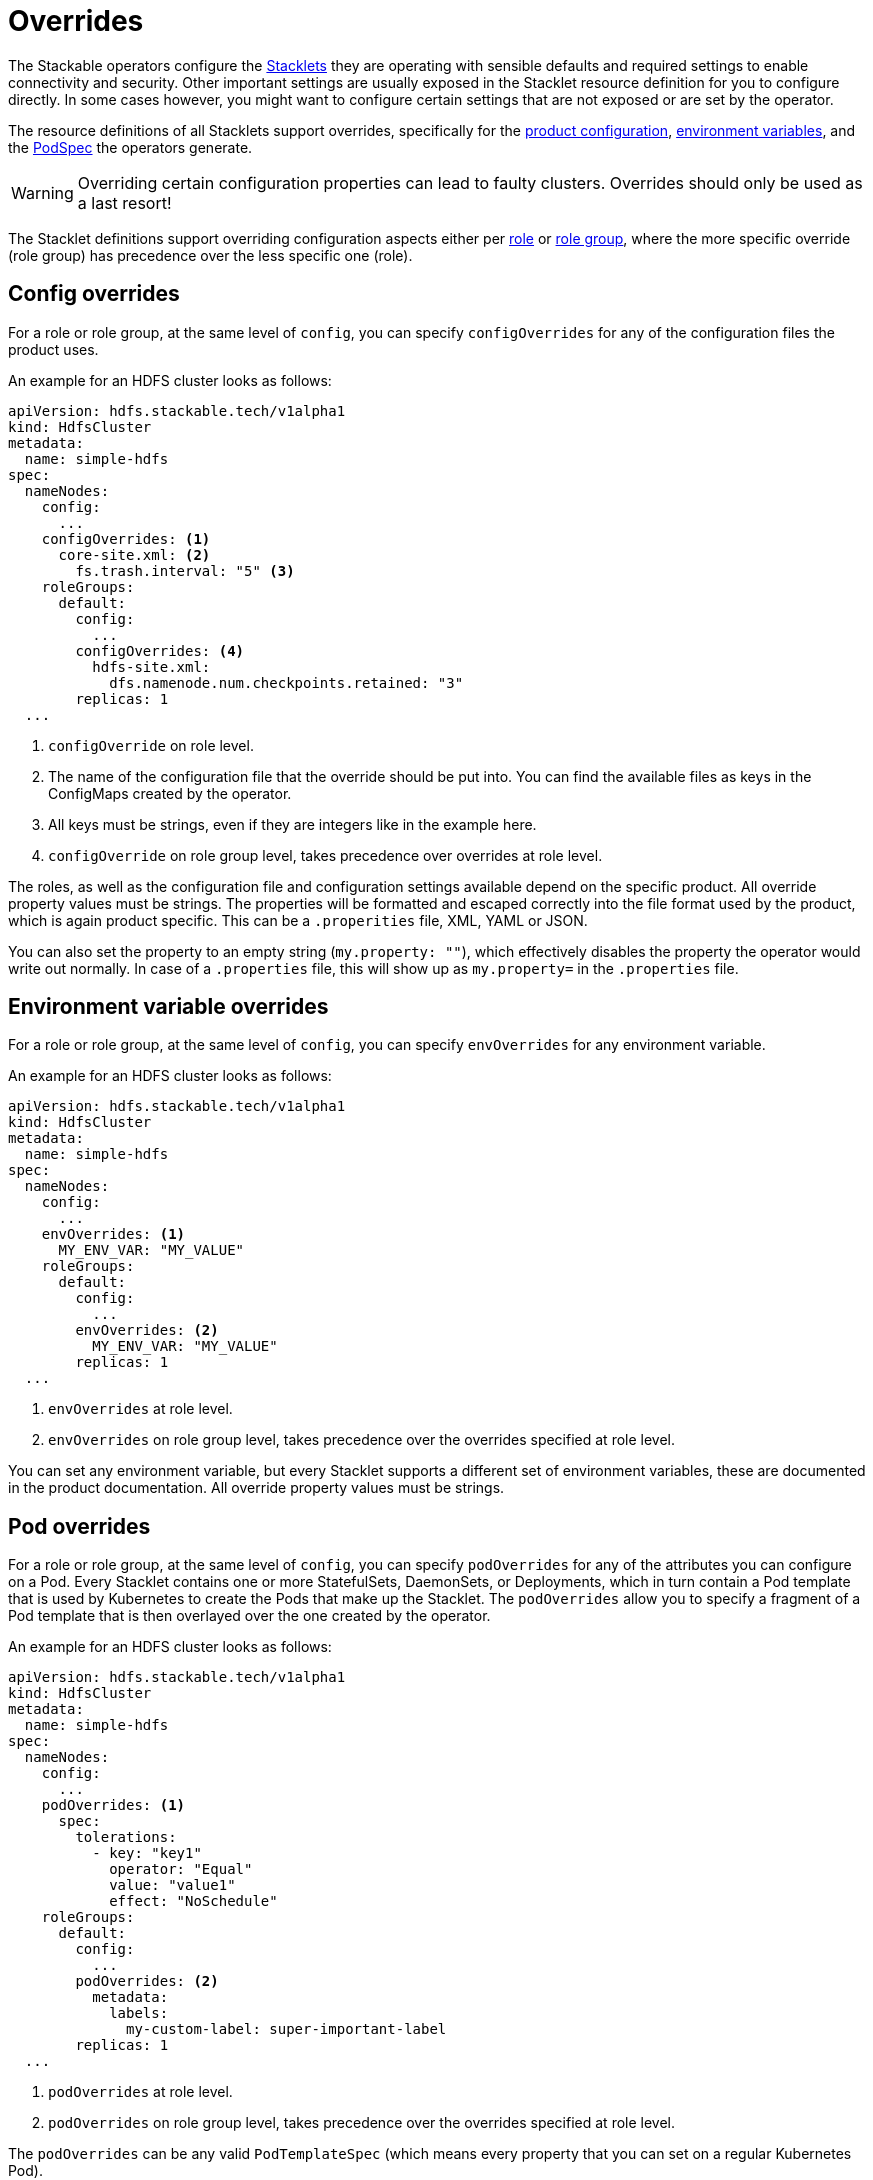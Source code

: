 = Overrides
:k8s-openapi-deepmerge: https://arnavion.github.io/k8s-openapi/v0.22.x/k8s_openapi/trait.DeepMerge.html
:description: Stackable operators support configuration overrides for Stacklets, including settings for config files, environment variables, and Pod specifications, with precedence rules.

The Stackable operators configure the xref:stacklet.adoc[Stacklets] they are operating with sensible defaults and required settings to enable connectivity and security.
Other important settings are usually exposed in the Stacklet resource definition for you to configure directly.
In some cases however, you might want to configure certain settings that are not exposed or are set by the operator.

The resource definitions of all Stacklets support overrides, specifically for the <<config-overrides, product configuration>>, <<env-overrides, environment variables>>, and the <<pod-overrides, PodSpec>> the operators generate.

WARNING: Overriding certain configuration properties can lead to faulty clusters.
Overrides should only be used as a last resort!

The Stacklet definitions support overriding configuration aspects either per xref:stacklet.adoc#roles[role] or xref:stacklet.adoc#role-groups[role group], where the more specific override (role group) has precedence over the less specific one (role).

[#config-overrides]
== Config overrides

For a role or role group, at the same level of `config`, you can specify `configOverrides` for any of the configuration files the product uses.

An example for an HDFS cluster looks as follows:

[source,yaml]
----
apiVersion: hdfs.stackable.tech/v1alpha1
kind: HdfsCluster
metadata:
  name: simple-hdfs
spec:
  nameNodes:
    config:
      ...
    configOverrides: <1>
      core-site.xml: <2>
        fs.trash.interval: "5" <3>
    roleGroups:
      default:
        config:
          ...
        configOverrides: <4>
          hdfs-site.xml:
            dfs.namenode.num.checkpoints.retained: "3"
        replicas: 1
  ...
----
<1> `configOverride` on role level.
<2> The name of the configuration file that the override should be put into. You can find the available files as keys in the ConfigMaps created by the operator.
<3> All keys must be strings, even if they are integers like in the example here.
<4> `configOverride` on role group level, takes precedence over overrides at role level.

The roles, as well as the configuration file and configuration settings available depend on the specific product.
All override property values must be strings.
The properties will be formatted and escaped correctly into the file format used by the product, which is again product specific.
This can be a `.properities` file, XML, YAML or JSON.

You can also set the property to an empty string (`my.property: ""`), which effectively disables the property the operator would write out normally.
In case of a `.properties` file, this will show up as `my.property=` in the `.properties` file.

[#env-overrides]
== Environment variable overrides

For a role or role group, at the same level of `config`, you can specify `envOverrides` for any environment variable.

An example for an HDFS cluster looks as follows:

[source,yaml]
----
apiVersion: hdfs.stackable.tech/v1alpha1
kind: HdfsCluster
metadata:
  name: simple-hdfs
spec:
  nameNodes:
    config:
      ...
    envOverrides: <1>
      MY_ENV_VAR: "MY_VALUE"
    roleGroups:
      default:
        config:
          ...
        envOverrides: <2>
          MY_ENV_VAR: "MY_VALUE"
        replicas: 1
  ...
----
<1> `envOverrides` at role level.
<2> `envOverrides` on role group level, takes precedence over the overrides specified at role level.

You can set any environment variable, but every Stacklet supports a different set of environment variables, these are documented in the product documentation.
All override property values must be strings.

[#pod-overrides]
== Pod overrides

For a role or role group, at the same level of `config`, you can specify `podOverrides` for any of the attributes you can configure on a Pod.
Every Stacklet contains one or more StatefulSets, DaemonSets, or Deployments, which in turn contain a Pod template that is used by Kubernetes to create the Pods that make up the Stacklet.
The `podOverrides` allow you to specify a fragment of a Pod template that is then overlayed over the one created by the operator.

An example for an HDFS cluster looks as follows:

[source,yaml]
----
apiVersion: hdfs.stackable.tech/v1alpha1
kind: HdfsCluster
metadata:
  name: simple-hdfs
spec:
  nameNodes:
    config:
      ...
    podOverrides: <1>
      spec:
        tolerations:
          - key: "key1"
            operator: "Equal"
            value: "value1"
            effect: "NoSchedule"
    roleGroups:
      default:
        config:
          ...
        podOverrides: <2>
          metadata:
            labels:
              my-custom-label: super-important-label
        replicas: 1
  ...
----
<1> `podOverrides` at role level.
<2> `podOverrides` on role group level, takes precedence over the overrides specified at role level.

The `podOverrides` can be any valid `PodTemplateSpec` (which means every property that you can set on a regular Kubernetes Pod).

The priority of how to construct the final Pod submitted to Kubernetes looks as follows (low to high):

1. PodTemplateSpec calculated by operator
2. PodTemplateSpec given in role level `podOverrides`
3. PodTemplateSpec given in rolegroup level `podOverrides`

Each of these are combined top to bottom using a deep merge.
The exact merge algorithm is described in the {k8s-openapi-deepmerge}[k8s-openapi docs{external-link-icon}^], which basically tries to mimic the way Kubernetes merges patches onto objects.

The `podOverrides` will be merged onto the following resources the operators deploy:

* StatefulSets containing the products (most of the products)
* DaemonSets containing the products (currently only OPA)
* Deployments containing the products (currently no product, but there might be Deployments in the future)

They will *not* be applied to:

* Jobs, that are used to setup systems the product depends on e.g. create a database schema for Superset or Airflow.

[#jvm-argument-overrides]
== JVM argument overrides

You can configure the JVM arguments used by JVM based tools.
This is often needed to e.g. configure a HTTP proxy or other network settings.

As with other overrides, the operator generates a set of JVM arguments that are needed to run the tool. You can specify additional arguments which are merged on top of the ones the operator generated.
As some JVM arguments are mutually exclusive (think of `-Xmx123m` and `-Xmx456m`), you also have the option to remove JVM arguments - either by specifying the exact argument or a regex.

The merging mechanism is applied <operator generated> <- <role user specified> <- <rolegroup user specified> and works as follows:

1. All arguments listed in user specified `remove` are removed from operator generated
2. All arguments matching any regex from user removeRegex are removed from operator generated.
   The regex needs to match the entire argument, not only a substring
3. All arguments from user specified `add` are added to operator

You can check the resulting effective JVM arguments by looking at the ConfigMap containing the config for the roleGroup (although some tools read the JVM arguments from environmental variables).

=== Simple example

One simple usage of this functionality is to add some JVM arguments, in this case needed for a special network setup:

[source,yaml]
----
kind: NifiCluster
spec:
  # ...
  nodes:
    jvmArgumentOverrides:
      add: # Add some networking arguments
        - -Dhttps.proxyHost=proxy.my.corp
        - -Dhttps.proxyPort=8080
        - -Djava.net.preferIPv4Stack=true
----

=== Advanced example

The following more advanced setups shows how the garbage collector can be changed, the JVM memory configs can be changed and how roleGroups can override roles.

[source,yaml]
----
kind: NifiCluster
spec:
  # ...
  nodes:
    config:
      resources:
        memory:
          limit: 42Gi # We define some memory config, so that we can override it further down
    jvmArgumentOverrides:
      remove:
        - -XX:+UseG1GC # Remove argument generated by operator
      add: # Add some networking arguments
        - -Dhttps.proxyHost=proxy.my.corp
        - -Dhttps.proxyPort=8080
        - -Djava.net.preferIPv4Stack=true
    roleGroups:
      default:
        replicas: 1
        jvmArgumentOverrides:
          # We need more memory!
          removeRegex: # They need to match the entire string, not only a part!
            - -Xmx.* # So this will match "-Xmx123m", but not "-foo-Xmx123m"
            - -Dhttps.proxyPort=.* # Remove arguments from the role, so that we can override it
          add: # After we removed some arguments we can add the correct ones
            - -Xmx40000m
            - -Dhttps.proxyPort=1234 # Override arguments from the role
----
